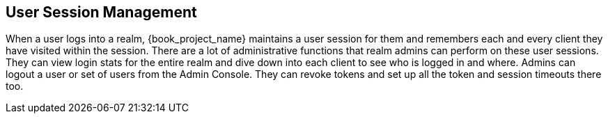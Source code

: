 
== User Session Management

When a user logs into a realm, {book_project_name} maintains a user session for them and remembers each and every client they
have visited within the session.  There are a lot of administrative
functions that realm admins can perform on these user sessions.  They can view login stats for the entire realm and dive down
into each client to see who is logged in and where.  Admins can logout a user or set of users from the Admin Console. They
can revoke tokens and set up all the token and session timeouts there too.


